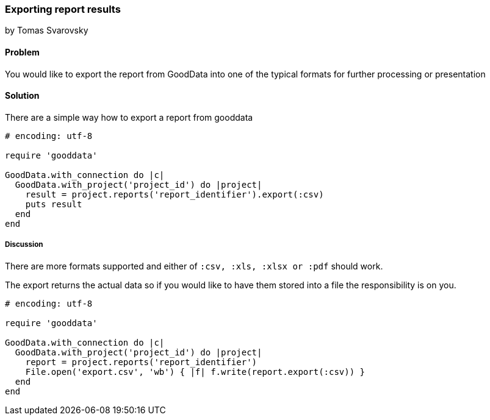 === Exporting report results
by Tomas Svarovsky

==== Problem
You would like to export the report from GoodData into one of the typical formats for further processing or presentation

==== Solution

There are a simple way how to export a report from gooddata

[source,ruby]
----
# encoding: utf-8

require 'gooddata'

GoodData.with_connection do |c|
  GoodData.with_project('project_id') do |project|
    result = project.reports('report_identifier').export(:csv)
    puts result
  end
end

----

===== Discussion

There are more formats supported and either of `:csv, :xls, :xlsx or :pdf` should work.

The export returns the actual data so if you would like to have them stored into a file the responsibility is on you.

[source,ruby]
----
# encoding: utf-8

require 'gooddata'

GoodData.with_connection do |c|
  GoodData.with_project('project_id') do |project|
    report = project.reports('report_identifier')
    File.open('export.csv', 'wb') { |f| f.write(report.export(:csv)) }
  end
end

----